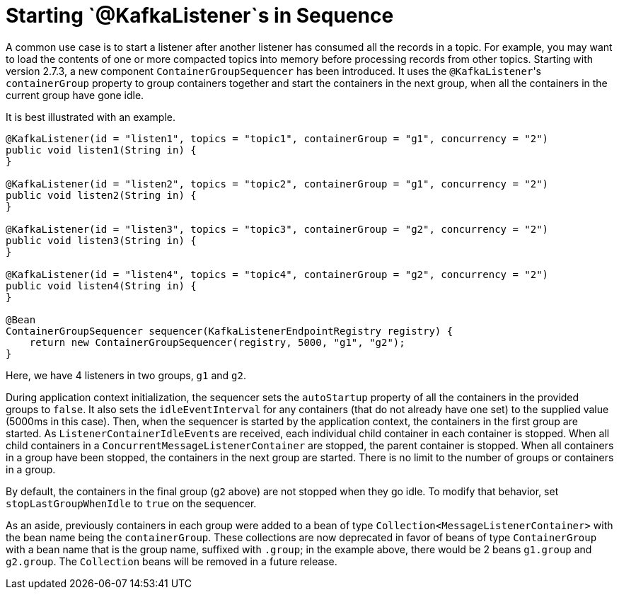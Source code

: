 [[sequencing]]
= Starting `@KafkaListener`s in Sequence

A common use case is to start a listener after another listener has consumed all the records in a topic.
For example, you may want to load the contents of one or more compacted topics into memory before processing records from other topics.
Starting with version 2.7.3, a new component `ContainerGroupSequencer` has been introduced.
It uses the `@KafkaListener`+++'+++s `containerGroup` property to group containers together and start the containers in the next group, when all the containers in the current group have gone idle.

It is best illustrated with an example.

[source, java]
----
@KafkaListener(id = "listen1", topics = "topic1", containerGroup = "g1", concurrency = "2")
public void listen1(String in) {
}

@KafkaListener(id = "listen2", topics = "topic2", containerGroup = "g1", concurrency = "2")
public void listen2(String in) {
}

@KafkaListener(id = "listen3", topics = "topic3", containerGroup = "g2", concurrency = "2")
public void listen3(String in) {
}

@KafkaListener(id = "listen4", topics = "topic4", containerGroup = "g2", concurrency = "2")
public void listen4(String in) {
}

@Bean
ContainerGroupSequencer sequencer(KafkaListenerEndpointRegistry registry) {
    return new ContainerGroupSequencer(registry, 5000, "g1", "g2");
}
----

Here, we have 4 listeners in two groups, `g1` and `g2`.

During application context initialization, the sequencer sets the `autoStartup` property of all the containers in the provided groups to `false`.
It also sets the `idleEventInterval` for any containers (that do not already have one set) to the supplied value (5000ms in this case).
Then, when the sequencer is started by the application context, the containers in the first group are started.
As `ListenerContainerIdleEvent`+++s+++ are received, each individual child container in each container is stopped.
When all child containers in a `ConcurrentMessageListenerContainer` are stopped, the parent container is stopped.
When all containers in a group have been stopped, the containers in the next group are started.
There is no limit to the number of groups or containers in a group.

By default, the containers in the final group (`g2` above) are not stopped when they go idle.
To modify that behavior, set `stopLastGroupWhenIdle` to `true` on the sequencer.

As an aside, previously containers in each group were added to a bean of type `Collection<MessageListenerContainer>` with the bean name being the `containerGroup`.
These collections are now deprecated in favor of beans of type `ContainerGroup` with a bean name that is the group name, suffixed with `.group`; in the example above, there would be 2 beans `g1.group` and `g2.group`.
The `Collection` beans will be removed in a future release.

